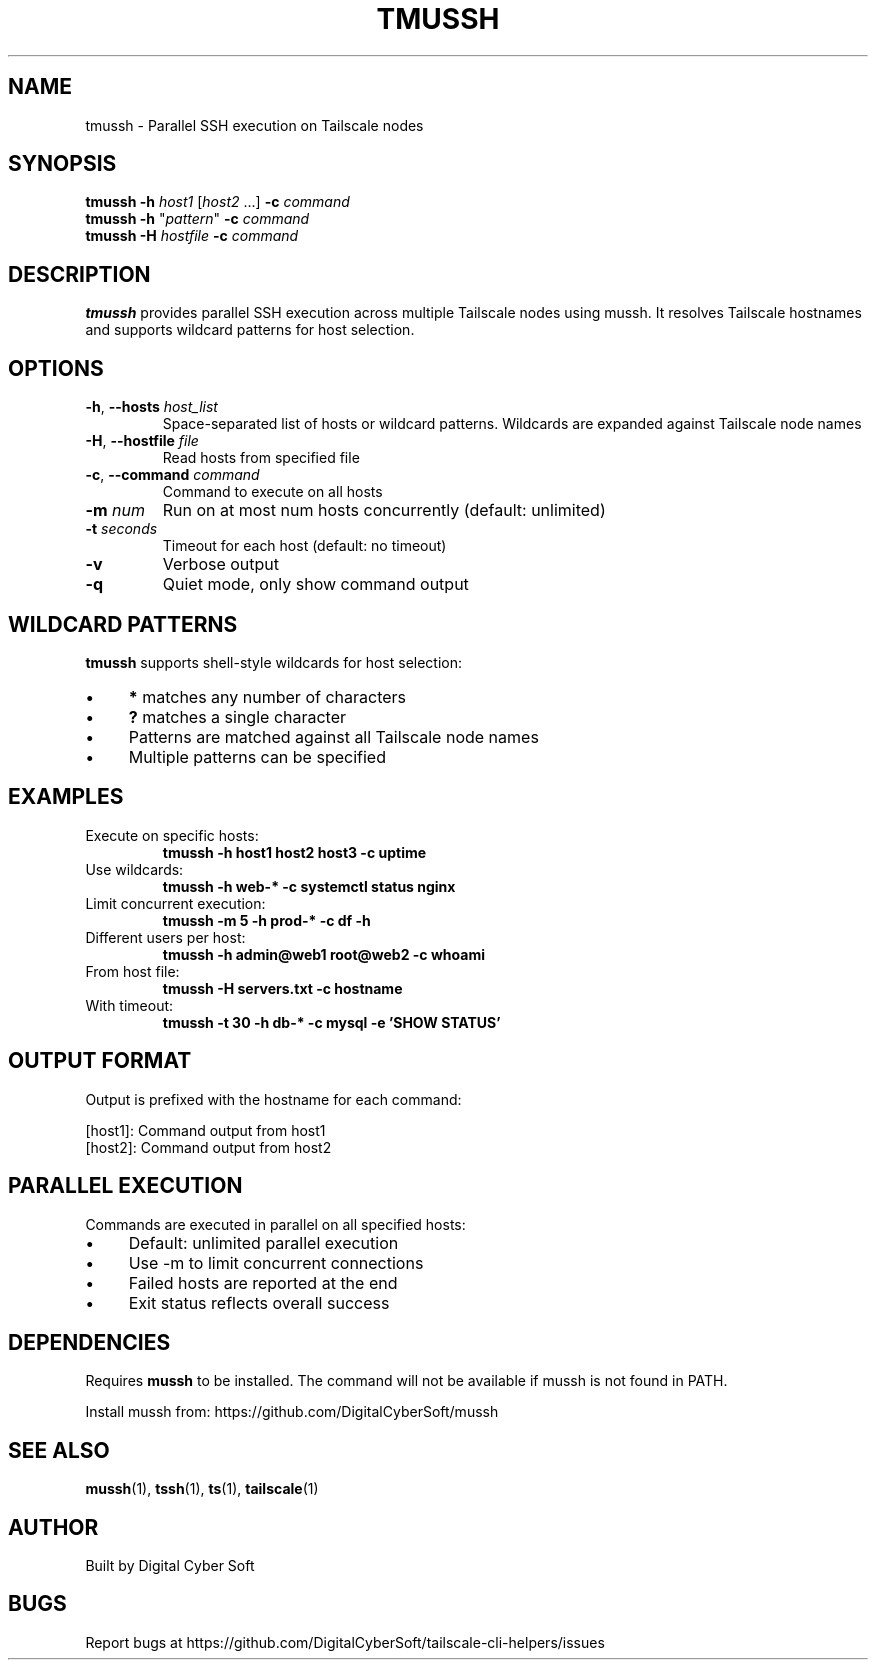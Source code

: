 .TH TMUSSH 1 "July 2025" "Tailscale CLI Helpers 0.2.1" "User Commands"
.SH NAME
tmussh \- Parallel SSH execution on Tailscale nodes
.SH SYNOPSIS
.B tmussh
\fB\-h\fR \fIhost1\fR [\fIhost2\fR ...] \fB\-c\fR \fIcommand\fR
.br
.B tmussh
\fB\-h\fR "\fIpattern\fR" \fB\-c\fR \fIcommand\fR
.br
.B tmussh
\fB\-H\fR \fIhostfile\fR \fB\-c\fR \fIcommand\fR
.SH DESCRIPTION
.B tmussh
provides parallel SSH execution across multiple Tailscale nodes using mussh. It resolves Tailscale hostnames and supports wildcard patterns for host selection.
.SH OPTIONS
.TP
.BR \-h ", " \-\-hosts " \fIhost_list\fR"
Space-separated list of hosts or wildcard patterns. Wildcards are expanded against Tailscale node names
.TP
.BR \-H ", " \-\-hostfile " \fIfile\fR"
Read hosts from specified file
.TP
.BR \-c ", " \-\-command " \fIcommand\fR"
Command to execute on all hosts
.TP
.BR \-m " \fInum\fR"
Run on at most num hosts concurrently (default: unlimited)
.TP
.BR \-t " \fIseconds\fR"
Timeout for each host (default: no timeout)
.TP
.BR \-v
Verbose output
.TP
.BR \-q
Quiet mode, only show command output
.SH WILDCARD PATTERNS
\fBtmussh\fR supports shell-style wildcards for host selection:
.IP \(bu 4
\fB*\fR matches any number of characters
.IP \(bu 4
\fB?\fR matches a single character
.IP \(bu 4
Patterns are matched against all Tailscale node names
.IP \(bu 4
Multiple patterns can be specified
.SH EXAMPLES
.TP
Execute on specific hosts:
.B tmussh -h host1 host2 host3 -c "uptime"
.TP
Use wildcards:
.B tmussh -h "web-*" -c "systemctl status nginx"
.TP
Limit concurrent execution:
.B tmussh -m 5 -h "prod-*" -c "df -h"
.TP
Different users per host:
.B tmussh -h admin@web1 root@web2 -c "whoami"
.TP
From host file:
.B tmussh -H servers.txt -c "hostname"
.TP
With timeout:
.B tmussh -t 30 -h "db-*" -c "mysql -e 'SHOW STATUS'"
.SH OUTPUT FORMAT
Output is prefixed with the hostname for each command:
.PP
.nf
[host1]: Command output from host1
[host2]: Command output from host2
.fi
.SH PARALLEL EXECUTION
Commands are executed in parallel on all specified hosts:
.IP \(bu 4
Default: unlimited parallel execution
.IP \(bu 4
Use -m to limit concurrent connections
.IP \(bu 4
Failed hosts are reported at the end
.IP \(bu 4
Exit status reflects overall success
.SH DEPENDENCIES
Requires \fBmussh\fR to be installed. The command will not be available if mussh is not found in PATH.
.PP
Install mussh from: https://github.com/DigitalCyberSoft/mussh
.SH SEE ALSO
.BR mussh (1),
.BR tssh (1),
.BR ts (1),
.BR tailscale (1)
.SH AUTHOR
Built by Digital Cyber Soft
.SH BUGS
Report bugs at https://github.com/DigitalCyberSoft/tailscale-cli-helpers/issues